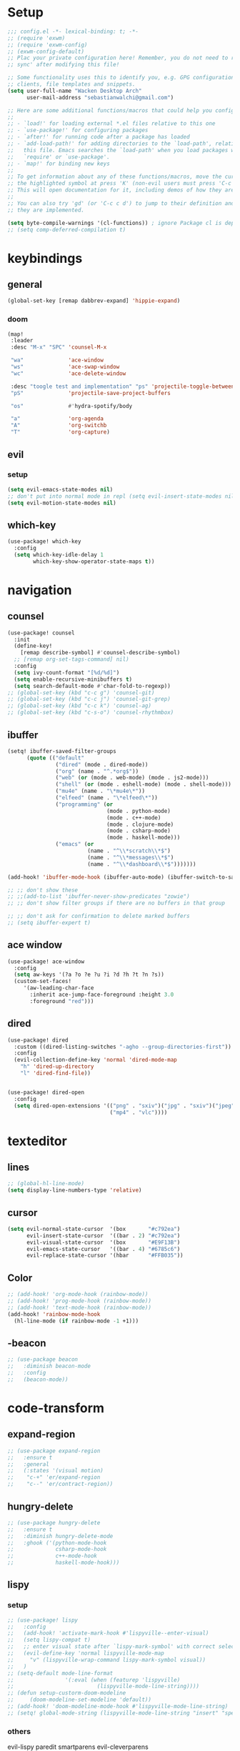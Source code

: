 * Setup
#+begin_src emacs-lisp
;;; config.el -*- lexical-binding: t; -*-
;; (require 'exwm)
;; (require 'exwm-config)
;; (exwm-config-default)
;; Plac your private configuration here! Remember, you do not need to run 'doom
;; sync' after modifying this file!

;; Some functionality uses this to identify you, e.g. GPG configuration, email
;; clients, file templates and snippets.
(setq user-full-name "Wacken Desktop Arch"
      user-mail-address "sebastianwalchi@gmail.com")

;; Here are some additional functions/macros that could help you configure Doom:
;;
;; - `load!' for loading external *.el files relative to this one
;; - `use-package!' for configuring packages
;; - `after!' for running code after a package has loaded
;; - `add-load-path!' for adding directories to the `load-path', relative to
;;   this file. Emacs searches the `load-path' when you load packages with
;;   `require' or `use-package'.
;; - `map!' for binding new keys
;;
;; To get information about any of these functions/macros, move the cursor over
;; the highlighted symbol at press 'K' (non-evil users must press 'C-c c k').
;; This will open documentation for it, including demos of how they are used.
;;
;; You can also try 'gd' (or 'C-c c d') to jump to their definition and see how
;; they are implemented.

(setq byte-compile-warnings '(cl-functions)) ; ignore Package cl is depcrecated warning
;; (setq comp-deferred-compilation t)
#+end_src

* keybindings
** general
#+begin_src  emacs-lisp
(global-set-key [remap dabbrev-expand] 'hippie-expand)
#+end_src
*** doom
#+begin_src emacs-lisp
(map!
 :leader
 :desc "M-x" "SPC" 'counsel-M-x

 "wa"              'ace-window
 "ws"              'ace-swap-window
 "wc"              'ace-delete-window

 :desc "toogle test and implementation" "ps" 'projectile-toggle-between-implementation-and-test
 "pS"              'projectile-save-project-buffers

 "os"              #'hydra-spotify/body

 "a"               'org-agenda
 "A"               'org-switchb
 "T"               'org-capture)
#+end_src

** evil
*** setup
 #+begin_src emacs-lisp
     (setq evil-emacs-state-modes nil)
     ;; don't put into normal mode in repl (setq evil-insert-state-modes nil)
     (setq evil-motion-state-modes nil)
 #+end_src

** which-key
 #+begin_src emacs-lisp
(use-package! which-key
  :config
  (setq which-key-idle-delay 1
        which-key-show-operator-state-maps t))
 #+end_src

* navigation
** counsel
 #+begin_src emacs-lisp
(use-package! counsel
  :init
  (define-key!
    [remap describe-symbol] #'counsel-describe-symbol)
  ;; [remap org-set-tags-command] nil)
  :config
  (setq ivy-count-format "[%d/%d]")
  (setq enable-recursive-minibuffers t)
  (setq search-default-mode #'char-fold-to-regexp))
;; (global-set-key (kbd "c-c g") 'counsel-git)
;; (global-set-key (kbd "c-c j") 'counsel-git-grep)
;; (global-set-key (kbd "c-c k") 'counsel-ag)
;; (global-set-key (kbd "c-s-o") 'counsel-rhythmbox)
 #+end_src

** ibuffer
#+begin_src emacs-lisp
(setq! ibuffer-saved-filter-groups
      (quote (("default"
               ("dired" (mode . dired-mode))
               ("org" (name . "^.*org$"))
               ("web" (or (mode . web-mode) (mode . js2-mode)))
               ("shell" (or (mode . eshell-mode) (mode . shell-mode)))
               ("mu4e" (name . "\*mu4e\*"))
               ("elfeed" (name . "\*elfeed\*"))
               ("programming" (or
                               (mode . python-mode)
                               (mode . c++-mode)
                               (mode . clojure-mode)
                               (mode . csharp-mode)
                               (mode . haskell-mode)))
               ("emacs" (or
                         (name . "^\\*scratch\\*$")
                         (name . "^\\*messages\\*$")
                         (name . "^\\*dashboard\\*$")))))))

(add-hook! 'ibuffer-mode-hook (ibuffer-auto-mode) (ibuffer-switch-to-saved-filter-groups "default"))

;; ;; don't show these
;; ;;(add-to-list 'ibuffer-never-show-predicates "zowie")
;; ;; don't show filter groups if there are no buffers in that group

;; ;; don't ask for confirmation to delete marked buffers
;; (setq ibuffer-expert t)
#+end_src

** ace window
#+begin_src emacs-lisp
(use-package! ace-window
  :config
  (setq aw-keys '(?a ?o ?e ?u ?i ?d ?h ?t ?n ?s))
  (custom-set-faces!
     '(aw-leading-char-face
       :inherit ace-jump-face-foreground :height 3.0
       :foreground "red")))
#+end_src
** dired
#+begin_src emacs-lisp
(use-package! dired
  :custom ((dired-listing-switches "-agho --group-directories-first"))
  :config
  (evil-collection-define-key 'normal 'dired-mode-map
    "h" 'dired-up-directory
    "l" 'dired-find-file))


(use-package! dired-open
  :config
  (setq dired-open-extensions '(("png" . "sxiv")("jpg" . "sxiv")("jpeg" . "sxiv")
                                ("mp4" . "vlc"))))
#+end_src

* texteditor
** lines
#+begin_src emacs-lisp
;; (global-hl-line-mode)
(setq display-line-numbers-type 'relative)
#+end_src

** cursor
#+begin_src emacs-lisp
(setq evil-normal-state-cursor  '(box       "#c792ea")
      evil-insert-state-cursor  '((bar . 2) "#c792ea")
      evil-visual-state-cursor  '(box       "#E9F13B")
      evil-emacs-state-cursor   '((bar . 4) "#6785c6")
      evil-replace-state-cursor '(hbar      "#FFB035"))
#+end_src

** Color
#+BEGIN_SRC emacs-lisp
;; (add-hook! 'org-mode-hook (rainbow-mode))
;; (add-hook! 'prog-mode-hook (rainbow-mode))
;; (add-hook! 'text-mode-hook (rainbow-mode))
(add-hook! 'rainbow-mode-hook
  (hl-line-mode (if rainbow-mode -1 +1)))
#+END_SRC

#+RESULTS:
| lambda | (&rest _) | (hl-line-mode (if rainbow-mode -1 1)) |

** -beacon
#+begin_src emacs-lisp
  ;; (use-package beacon
  ;;   :diminish beacon-mode
  ;;   :config
  ;;   (beacon-mode))
#+end_src

* code-transform
** expand-region
#+begin_src emacs-lisp
;; (use-package expand-region
;;   :ensure t
;;   :general
;;   (:states '(visual motion)
;;    "c-+" 'er/expand-region
;;    "c--" 'er/contract-region))
#+end_src

** hungry-delete
#+begin_src emacs-lisp
  ;; (use-package hungry-delete
  ;;   :ensure t
  ;;   :diminish hungry-delete-mode
  ;;   :ghook ('(python-mode-hook
  ;;             csharp-mode-hook
  ;;             c++-mode-hook
  ;;             haskell-mode-hook)))
#+end_src

** lispy
*** setup
#+begin_src emacs-lisp
;; (use-package! lispy
;;   :config
;;   (add-hook! 'activate-mark-hook #'lispyville--enter-visual)
;;   (setq lispy-compat t)
;;   ;; enter visual state after `lispy-mark-symbol' with correct selection
;;   (evil-define-key 'normal lispyville-mode-map
;;     "v" (lispyville-wrap-command lispy-mark-symbol visual))
;;   )
;; (setq-default mode-line-format
;;                '(:eval (when (featurep 'lispyville)
;;                          (lispyville-mode-line-string))))
;; (defun setup-custorm-doom-modeline
;;     (doom-modeline-set-modeline 'default))
;; (add-hook! 'doom-modeline-mode-hook #'lispyville-mode-line-string)
;; (setq! global-mode-string (lispyville-mode-line-string "insert" "special-lispy"))
#+end_src

*** others
evil-lispy
paredit
smartparens
evil-cleverparens
** agressive-indent
#+begin_src emacs-lisp
;; (use-package aggressive-indent
;;   :ensure t
;;   :ghook ('(;; python-mode-hook
;;             csharp-mode-hook
;;             c++-mode-hook
;;             haskell-mode-hook)))
;; ;; (add-to-list 'aggressive-indent-excluded-modes 'html-mode)
#+end_src
     
* languages
** tools
*** company
**** statistics
#+begin_src emacs-lisp
(use-package! company-statistics
  :ghook 'company-mode-hook)
#+end_src
*** lsp
#+begin_src emacs-lisp
(setq read-process-output-max (* 1024 1024)) ;; 1mb
#+end_src
** c#
*** repl
need to integrate in doom eval/REPL
#+begin_src emacs-lisp
(defun my-csharp-repl ()
  "switch to the csharprepl buffer, creating it if necessary."
  (interactive)
  (if-let ((buf (get-buffer "*csharprepl*")))
      (pop-to-buffer buf)
    (when-let ((b (make-comint "csharprepl" "csharp")))
      (switch-to-buffer-other-window b))))
(set-repl-handler! 'csharp-mode #'my-csharp-repl)
#+end_src
** COMMENT clojure
*** hydra
#+begin_src emacs-lisp
(use-package! cider-hydra
  :ghook 'clojure-mode-hook)
#+end_src

** COMMENT python
#+begin_src emacs-lisp
;; (use-package jedi
;;   :init
;;   (add-hook 'python-mode-hook 'jedi:setup)
;;   (add-hook 'python-mode-hook 'jedi:ac-setup))
#+end_src

** COMMENT c++
:PROPERTIES:
:ID:       a4f20c2f-d6a8-40ee-9e38-2e5ee05d0c93
:END:
#+begin_src emacs-lisp
;; (use-package ggtags
;;   :ensure t
;;   :config
;;   (add-hook 'c-mode-common-hook
;;             (lambda ()
;;               (when
;;                   (derived-mode-p 'c-mode 'c++-mode 'java-mode)
;;                 (ggtags-mode 1)))))

#+end_src

** bash
#+begin_src emacs-lisp
;; (add-to-list 'auto-mode-alist '("\\.bats\\'" . shell-script-mode))
#+end_src

*** bats mode
#+begin_src emacs-lisp

#+end_src
* org
** setup
#+begin_src emacs-lisp
(defconst org-dir "~/Files/Org/")
(defconst org-agenda-dir (concat org-dir "Agenda/"))
(setq org-directory org-dir)
(setq org-roam-directory org-directory)
(add-to-list 'auto-mode-alist '("\\.\\(org\\|org_archive\\|txt\\)$" . org-mode))
(after! org
  (setq org-startup-folded 'content
        org-startup-indented 'indent
        org-agenda-files (list(concat org-dir "Agenda"))
        org-log-done 'time
        org-log-into-drawer t
        org-ellipsis " ▾"
        org-agenda-start-with-log-mode t
        org-use-property-inheritance t
        org-deadline-warning-days 7
        org-hide-emphasis-markers t
        org-id-link-to-org-use-id t))
#+end_src
** org ids
#+begin_src emacs-lisp
(defun my/org-add-ids-to-headlines-in-file ()
  "Add ID properties to all headlines in the current file which
do not already have one."
  (interactive)
  (org-map-entries 'org-id-get-create))

;; (add-hook 'org-mode-hook
;;           (lambda ()
;;             (add-hook 'before-save-hook 'my/org-add-ids-to-headlines-in-file nil 'local)))
#+end_src
** bullets
#+begin_src emacs-lisp
(use-package! org-superstar
  :init
  (setq org-superstar-headline-bullets-list
        '("▶" "✚" "●" "◆" "◇")))
#+end_src

** todo-Settings
#+begin_src emacs-lisp
(setq org-todo-keywords
      (quote ((sequence "TODO(t)" "PROJECT(p)" "NEXT(n)" "CURRENT(c)" "WAITING(w@/!)" "|" "DONE(d)")
              (sequence "HOLD(h@/!)" "|" "DELEGATED(m@/!)" "CANCELLED(C@/!)" "PHONE" "MEETING"))))
(with-no-warnings
  (custom-declare-face '+org-todo-active  '((t (:inherit (bold font-lock-constant-face org-todo)))) "")
  (custom-declare-face '+org-todo-project '((t (:inherit (bold font-lock-doc-face org-todo)))) "")
  (custom-declare-face '+org-todo-onhold  '((t (:inherit (bold warning org-todo)))) ""))
(setq org-todo-keyword-faces
      (quote (("NEXT" . +org-todo-active)
              ("CURRENT" . +org-todo-active)
              ("PROJECT" . +org-todo-project)
              ("HOLD" . +org-todo-onhold)
              ("WAITING" . +org-todo-onhold))))
#+end_src

** super-agenda
#+begin_src emacs-lisp
(use-package! org-super-agenda
  :after org-agenda
  :init
  (setq org-agenda-custom-commands
        '(("z" "Super zaen view"
           ((agenda "" ((org-agenda-span 'day)
                        (org-agenda-start-day nil)
                        (org-super-agenda-groups
                         '((:name "Today"
                            :time-grid t
                            :date today
                            :scheduled today
                            :order 1)))))
            (alltodo "" ((org-agenda-overriding-header "")
                         (org-super-agenda-groups
                          '((:name "Next to do"
                             :todo "NEXT"
                             :order 1)
                            (:name "Important"
                             :priority "A"
                             :order 6)
                            (:name "Due Today"
                             :deadline today
                             :order 2)
                            (:name "Due Soon"
                             :deadline future
                             :order 8)
                            (:name "Overdue"
                             :deadline past
                             :order 7)
                            (:name "Waiting"
                             :todo "WAITING"
                             :order 20)
                            (:name "trivial"
                             :priority<= "C"
                             :tag ("Trivial" "Unimportant")
                             :todo ("SOMEDAY")
                             :order 90)
                            (:discard (:tag ("Chore" "Routine" "Daily")))))))))
          ("g" "Goals"
           ((alltodo "" ((org-agenda-overriding-header "")
                         (org-super-agenda-groups
                          '((:name "Future Goals"
                             :and (:todo "PROJECT" :tag "Goal" :tag "Future" :tag "Active")
                             :order 1
                             :transformer (--> it
                                            (first (split-string it ":"))
                                            (split-string it "-")
                                            (or (second it) (first it))
                                            (propertize it 'face '(:foreground "Cyan"))))
                            (:name "Long_term Goals"
                             :and (:todo "PROJECT" :tag "Goal" :tag "Long_term" :tag "Active")
                             :order 3
                             :transformer (--> it
                                            (first (split-string it ":"))
                                            (split-string it "-")
                                            (if (second it)
                                                (concat "  " (second it))
                                              (first it))
                                            (propertize it 'face '(:foreground "Green"))))
                            (:name "Short_term Goals"
                             :and (:todo "PROJECT" :tag "Goal" :tag "Short_term" :tag "Active")
                             :order 5
                             :transformer (--> it
                                            (first (split-string it ":"))
                                            (split-string it "-")
                                            (if (second it)
                                                (concat "  " (second it))
                                              (first it))
                                            (propertize it 'face '(:foreground "orange"))))

                            (:name "Archive Goals"
                             :and (:todo "PROJECT" :tag "Goal")
                             :order 9
                             :transformer (--> it
                                            (first (split-string it ":"))
                                            (split-string it "-")
                                            (if (second it)
                                                (concat "  " (second it))
                                              (first it))))
                            (:discard (:anything))))))))
          ("G" "GTD Block View"
           ((agenda "" ((org-agenda-span 2)
                        (org-agenda-start-day nil)
                        (org-super-agenda-groups
                         '((:name "This day"
                            :time-grid t
                            :date today
                            :scheduled today
                            :order 1)))))
            (alltodo "" ((org-agenda-overriding-header "")
                         (org-super-agenda-groups
                          '((:name "Future Goals"
                             :and (:todo "PROJECT" :tag "Goal" :tag "Future" :tag "Active")
                             :order 3
                             :transformer (--> it
                                            (first (split-string it ":"))
                                            (split-string it "-")
                                            (if (second it)
                                                (concat "  " (second it))
                                              (first it))
                                            (propertize it 'face '(:foreground "Cyan"))))
                            (:name "Long_term Goals"
                             :and (:todo "PROJECT" :tag "Goal" :tag "Long_term" :tag "Active")
                             :order 4
                             :transformer (--> it
                                            (first (split-string it ":"))
                                            (split-string it "-")
                                            (if (second it)
                                                (concat "  " (second it))
                                              (first it))
                                            (propertize it 'face '(:foreground "Green"))))
                            (:name "Short_term Goals"
                             :and (:todo "PROJECT" :tag "Goal" :tag "Short_term" :tag "Active")
                             :order 5
                             :transformer (--> it
                                            (first (split-string it ":"))
                                            (split-string it "-")
                                            (if (second it)
                                                (concat "  " (second it))
                                              (first it))
                                            (propertize it 'face '(:foreground "orange"))))
                            ;; (:name "Computer"
                            ;;  :and (:todo "NEXT" :tag "@computer")
                            ;;  :order 1)
                            ;; (:name "Home"
                            ;;  :and (:todo "NEXT" :tag "@home")
                            ;;  :order 2)
                            ;; (:name "Smartphone"
                            ;;  :and (:todo "NEXT" :tag "@smartphone")
                            ;;  :order 3)
                            ;; (:name "errand"
                            ;;  :and (:todo "NEXT" :tag "@errand")
                            ;;  :order 4)
                            (:name "Current"
                             :and (:todo "CURRENT" :tag "Active")
                             :order 20
                             :transformer (--> it
                                            (split-string it "-")
                                            (if (second it)
                                                (concat "  " (second it))
                                              (first it))))
                            (:name "Next"
                             :and (:todo "NEXT" :tag "Active")
                             :order 25
                             :transformer (--> it
                                            (split-string it "-")
                                            (if (second it)
                                                (concat "  " (second it))
                                              (first it))))
                            (:name "Work"
                             :and (:todo "NEXT" :tag "@work")
                             :order 30
                             :transformer (--> it
                                            (split-string it "-")
                                            (if (second it)
                                                (concat "  " (second it))
                                              (first it))))
                            (:name "Hold"
                             :and (:todo "HOLD" :tag "Project" :tag "Active" :not (:tag "@work"))
                             :order 45
                             :transformer (--> it
                                            (split-string it "-")
                                            (if (second it)
                                                (concat "  " (second it))
                                              (first it))))
                            (:name "Waiting"
                             :and (:todo "WAITING" :tag "Project" :tag "Active" :not (:tag "@work"))
                             :order 50
                             :transformer (--> it
                                            (split-string it "-")
                                            (if (second it)
                                                (concat "  " (second it))
                                              (first it))))
                            (:discard (:anything))))))))
          ("P" "Projects"
           ((alltodo "" ((org-super-agenda-groups
                          '((:name "Projects Current"
                             :and (:todo "CURRENT" :tag "Project" :tag "Active")
                             :order 0)
                            (:name "Projects Next"
                             :and (:todo "NEXT" :tag "Project" :tag "Active")
                             :order 1)
                            (:name "Projects Stuck"
                             :and (:todo "PROJECT" :not (:children ("NEXT" "CURRENT" "WAITING" "HOLD")) :tag "Project" :tag "Active")
                             :order 3)
                            (:name "Projects Waiting"
                             :and (:todo "PROJECT" :children ("WAITING" "HOLD") :not (:children ( "NEXT" "CURRENT" )) :tag "Project" :tag "Active")
                             :order 4)
                            (:discard (:anything))))))
            (alltodo "" ((org-super-agenda-groups
                          '((:name "Projects Active"
                             :and (:todo "PROJECT" :tag "Project" :tag "Active")
                             :order 5)
                            (:name "Projects Archived"
                             :and (:todo "PROJECT" :tag "Project" :tag "Archive" :not (:tag ("Completed" "Cancelled")))
                             :order 10)
                            (:name "Projects Completed"
                             :and (:todo "PROJECT" :tag "Project" :tag "Archive" :tag "Completed")
                             :order 15)
                            ;; (:name "Projects To Cleanup"
                            ;;  :todo "PROJECT"
                            ;;  :order 15)
                            ;; (:name "Rest To Cleanup"
                            ;;  :children t
                            ;;  :order 20)
                            (:discard (:anything))))))))
          ("L" "Last week"
           ((agenda "" ((org-agenda-span 7)
                        (org-agenda-start-day "-7d")
                        (org-super-agenda-groups
                         '((:time-grid t
                            :date today
                            :scheduled today
                            :order 1)))))))
          ("N" "Last week"
           ((agenda "" ((org-agenda-span 7)
                        (org-agenda-start-day nil)
                        (org-super-agenda-groups
                         '((:time-grid t
                            :date today
                            :scheduled today
                            :order 1)))))))))

  (setq org-agenda-todo-ignore-scheduled 'future
        org-agenda-tags-todo-honor-ignore-options t
        org-agenda-fontify-priorities t)
  (setq org-super-agenda-header-map (make-sparse-keymap))
  :config
  (org-super-agenda-mode))
#+end_src

*** COMMENT custom-agenda
#+begin_src emacs-lisp
(setq org-agenda-custom-commands
      (quote (("N" "Notes" tags "NOTE"
               ((org-agenda-overriding-header "Notes")
                (org-tags-match-list-sublevels t)))
              ("h" "Habits" tags-todo "STYLE=\"habit\""
               ((org-agenda-overriding-header "Habits")
                (org-agenda-sorting-strategy
                 '(todo-state-down effort-up category-keep))))
              ("n" "Next Actions"
               ((agenda ""
                        ((org-agenda-span '1)
                         (org-agenda-files (append (file-expand-wildcards "~/.org/gtd/*.org")))
                         (org-agenda-start-day (org-today))))
                (tags-todo "-@delegated/-PROJ-TODO-WAIT-WATCH"
                           ((org-agenda-overriding-header "Project Tasks")
                            (org-agenda-skip-function 'bh/skip-non-projects)
                            (org-agenda-sorting-strategy
                             '(category-up))))
                (tags-todo "-SOMEDAY-@delegated/-TODO-WAIT-PROJ-WATCH"
                           ((org-agenda-overriding-header (concat "Standalone Tasks"))
                            (org-agenda-skip-function 'nm/skip-project-tasks)
                            (org-agenda-todo-ignore-scheduled t)
                            (org-agenda-todo-ignore-deadlines t)
                            (org-agenda-todo-ignore-with-date t)
                            (org-agenda-sorting-strategy '(category-up))))
                (tags-todo "-SOMEDAY-@delegated/WATCH"
                           ((org-agenda-overriding-header "Keep eye on")
                            (org-agenda-sorting-strategy '(category-keep))))
                (tags-todo "@delegated/!"
                           ((org-agenda-overriding-header "Delegated")
                            (org-agenda-todo-ignore-scheduled t)
                            (org-agenda-todo-ignore-deadlines t)
                            (org-agenda-todo-ignore-with-date t)
                            (org-agenda-sorting-strategy '(category-keep))))
                (tags-todo "-@delegated/WAIT"
                           ((org-agenda-overriding-header "On Hold")
                            (org-agenda-sorting-strategy
                             '(category-keep))))
                (tags-todo "-SOMEDAY/TODO"
                           ((org-tags-match-list-sublevels nil)
                            (org-agenda-overriding-header "Inbox Bucket")))
                (tags-todo "-@delegated/PROJ"
                           ((org-agenda-overriding-header "Projects")
                            (org-agenda-skip-function 'bh/skip-non-projects)
                            (org-tags-match-list-sublevels 'indented)
                            (org-agenda-sorting-strategy
                             '(category-keep))))))
              ("r" "Review"
               ((tags-todo "-CANCELLED/!"
                           ((org-agenda-overriding-header "Stuck Projects")
                            (org-agenda-skip-function 'bh/skip-non-stuck-projects)
                            (org-agenda-sorting-strategy
                             '(category-keep))))
                (tags-todo "-SOMEDAY-REFILE-CANCELLED-WAITING-HOLD/!"
                           ((org-agenda-overriding-header (concat "Project Subtasks"
                                                                  (if bh/hide-scheduled-and-waiting-next-tasks
                                                                      ""
                                                                    " (including WAITING and SCHEDULED tasks)")))
                            (org-agenda-skip-function 'bh/skip-non-project-tasks)
                            (org-agenda-todo-ignore-scheduled bh/hide-scheduled-and-waiting-next-tasks)
                            (org-agenda-todo-ignore-deadlines bh/hide-scheduled-and-waiting-next-tasks)
                            (org-agenda-todo-ignore-with-date bh/hide-scheduled-and-waiting-next-tasks)
                            (org-agenda-sorting-strategy
                             '(category-keep))))
                (tags-todo "-SOMEDAY/TODO"
                           ((org-tags-match-list-sublevels nil)
                            (org-agenda-overriding-header "Inbox Bucket")))
                (tags-todo "SOMEDAY/"
                           ((org-agenda-overriding-header "Someday Tasks")
                            (org-agenda-skip-function 'nm/skip-scheduled)
                            (org-tags-match-list-sublevels nil)
                            (org-agenda-todo-ignore-scheduled bh/hide-scheduled-and-waiting-next-tasks)
                            (org-agenda-todo-ignore-deadlines bh/hide-scheduled-and-waiting-next-tasks))))))))
(setq org-agenda-custom-commands
      '(("d" "Dashboard"
         ((agenda "" ((org-deadline-warning-days 7)))
          (todo "NEXT"
                ((org-agenda-overriding-header "Next Tasks")))
          (tags-todo "agenda/ACTIVE" ((org-agenda-overriding-header "Active Projects")))))

        ("w" "At work" tags-todo "@work"
         ;; ((todo "NEXT"
         ((org-agenda-overriding-header "Work")))
        ("s" "On Smartphone" tags-todo "@smartphone"
         ;; ((todo "NEXT"
         ((org-agenda-overriding-header "Smartphone")))
        ("h" "At home" tags-todo "@home"
         ;; ((todo "NEXT"
         ((org-agenda-overriding-header "Home")))
        ("c" "At Computer" tags-todo "@computer"
         ;; ((todo "NEXT"
         ((org-agenda-overriding-header "Computer")))
        ("e" "At Errand" tags-todo "@errand"
         ;; ((todo "NEXT"
         ((org-agenda-overriding-header "Errand")))

        ("n" "Next Tasks"
         ((todo "NEXT"
                ((org-agenda-overriding-header "Next Tasks")))))

        ("T" "Work Tasks" tags-todo "+work-email")

        ;; Low-effort next actions
        ("E" tags-todo "+TODO=\"NEXT\"+Effort<15&+Effort>0"
         ((org-agenda-overriding-header "Low Effort Tasks")
          (org-agenda-max-todos 20)
          (org-agenda-files org-agenda-files)))

        ("W" "Workflow Status"
         ((todo "WAIT"
                ((org-agenda-overriding-header "Waiting on External")
                 (org-agenda-files org-agenda-files)))
          (todo "REVIEW"
                ((org-agenda-overriding-header "In Review")
                 (org-agenda-files org-agenda-files)))
          (todo "PLAN"
                ((org-agenda-overriding-header "In Planning")
                 (org-agenda-todo-list-sublevels nil)
                 (org-agenda-files org-agenda-files)))
          (todo "BACKLOG"
                ((org-agenda-overriding-header "Project Backlog")
                 (org-agenda-todo-list-sublevels nil)
                 (org-agenda-files org-agenda-files)))
          (todo "READY"
                ((org-agenda-overriding-header "Ready for Work")
                 (org-agenda-files org-agenda-files)))
          (todo "ACTIVE"
                ((org-agenda-overriding-header "Active Projects")
                 (org-agenda-files org-agenda-files)))
          (todo "COMPLETED"
                ((org-agenda-overriding-header "Completed Projects")
                 (org-agenda-files org-agenda-files)))
          (todo "CANC"
                ((org-agenda-overriding-header "Cancelled Projects")
                 (org-agenda-files org-agenda-files)))))))
#+end_src

** tags
#+begin_src emacs-lisp
(after! org
  (setq org-tags-column -80)
  (setq org-tag-alist
        '((:startgroup)
                                        ; Put mutually exclusive tags here
          (:endgroup)
          ("@errand" . ?e)
          ("@home" . ?h)
          ("@work" . ?w)
          ("@computer" . ?c)
          ("@smartphone" . ?s)
          ("game" . ?g)
          ("ignore" . ?i))))
#+end_src

** appt
#+begin_src emacs-lisp
(defun bh/org-agenda-to-appt () ; Erase all reminders and rebuilt reminders for today from the agenda
  (interactive)
  (setq appt-time-msg-list nil)
  (org-agenda-to-appt))
(add-hook 'org-agenda-finalize-hook 'bh/org-agenda-to-appt 'append) ; Rebuild the reminders everytime the agenda is displayed
(appt-activate t) ; Activate appointments so we get notifications
(run-at-time "24:01" nil 'bh/org-agenda-to-appt) ; If we leave Emacs running overnight - reset the appointments one minute after midnight
(setq appt-message-warning-time 15
      appt-display-interval 1
      ;; ring-bell-function (lambda () (play-sound-file "~/.config/doom/local-packages/364658__original-sound__notification.wav"))
      ;; visible-bell nil
      appt-audible (cons 3 .5))
#+end_src

** refiling
#+begin_src emacs-lisp
(after! org
  (setq org-refile-targets
        `((,(concat org-agenda-dir "todo.org") :maxlevel . 3)
          (,(concat org-agenda-dir "someday.org") :level . 1)
          (,(concat org-agenda-dir "gcal.org") :maxlevel . 2)))
  (setq org-archive-location (concat org-directory "archive.org_archive::* Archived Tasks"))
  (advice-add 'org-refile :after 'org-save-all-org-buffers))
#+end_src

** deft
#+begin_src emacs-lisp
(setq deft-directory org-dir
      deft-extensions '("org")
      deft-recursive t)
#+end_src

** COMMENT journal
#+begin_src emacs-lisp
(setq org-journal-date-prefix "#+TITLE: "
      org-journal-time-prefix "* "
      org-journal-date-format "%a, %d-%m-%Y"
      org-journal-file-format "%Y-%m-%d.org"
      org-journal-dir org-directory)
(defun org-journal-find-location ()
  ;; Open today's journal, but specify a non-nil prefix argument in order to
  ;; inhibit inserting the heading; org-capture will insert the heading.
  (org-journal-new-entry t)
  (unless (eq org-journal-file-type 'daily)
    (org-narrow-to-subtree))
  (goto-char (point-max)))
#+end_src

** capture
#+begin_src emacs-lisp
(setq org-capture-templates
      `(("t" "Todo [inbox]" entry
         (file ,(concat org-agenda-dir "inbox.org"))
         "* TODO %^{Title|ToOrder}\n:PROPERTIES:\n:CREATED: %U\n:END:\n\n%a\n%i\n%?" :empty-lines 1)
        ("T" "Todo No Reference [inbox]" entry
         (file ,(concat org-agenda-dir "inbox.org"))
         "* TODO %^{Title|ToOrder}\n:PROPERTIES:\n:CREATED: %U\n:END:\n\n%i\n%?" :empty-lines 1)
        ("a" "Appointment" entry
         (file+headline ,(concat org-agenda-dir "appointments.org") "Appointment")
         "* %?\n%^T\n:PROPERTIES:\n:CREATED: %U\n:END:\n" :empty-lines 1)
        ("d" "Deadline" entry
         (file ,(concat org-agenda-dir "inbox.org"))
         "* TODO %?\nDEADLINE: %^T\n:PROPERTIES:\n:CREATED: %U\n:END:\n" :empty-lines 1)
        ("L" "Link" entry
         (file ,(concat org-agenda-dir "inbox.org"))
         "* TODO %^{Title|ToOrder}\n:PROPERTIES:\n:CREATED: %U\n:END:\n\n%x\n%i\n%?")
        ("c" "org-protocol-capture" entry
         (file ,(concat org-agenda-dir "inbox.org"))
         "* TODO [[%:link][%:description]]\n:PROPERTIES:\n:CREATED: %U\n:END:\n\n%i" :immediate-finish t)
        ("J" "Journal entry" plain
         (function org-journal-find-location)
         "* %(format-time-string org-journal-time-format)\n%i\n%?")))
#+end_src

*** COMMENT old
#+begin_src emacs-lisp
 (("t" "Personal todo" entry
  (file+headline +org-capture-todo-file "Inbox")
  "* [ ] %?\n%i\n%a" :prepend t)
 ("n" "Personal notes" entry
  (file+headline +org-capture-notes-file "Inbox")
  "* %u %?\n%i\n%a" :prepend t)
 ("j" "Journal" entry
  (file+olp+datetree +org-capture-journal-file)
  "* %U %?\n%i\n%a" :prepend t)
 ("p" "Templates for projects")
 ("pt" "Project-local todo" entry
  (file+headline +org-capture-project-todo-file "Inbox")
  "* TODO %?\n%i\n%a" :prepend t)
 ("pn" "Project-local notes" entry
  (file+headline +org-capture-project-notes-file "Inbox")
  "* %U %?\n%i\n%a" :prepend t)
 ("pc" "Project-local changelog" entry
  (file+headline +org-capture-project-changelog-file "Unreleased")
  "* %U %?\n%i\n%a" :prepend t)
 ("o" "Centralized templates for projects")
 ("ot" "Project todo" entry #'+org-capture-central-project-todo-file "* TODO %?\n %i\n %a" :heading "Tasks" :prepend nil)
 ("on" "Project notes" entry #'+org-capture-central-project-notes-file "* %U %?\n %i\n %a" :heading "Notes" :prepend t)
 ("oc" "Project changelog" entry #'+org-capture-central-project-changelog-file "* %U %?\n %i\n %a" :heading "Changelog" :prepend t))
#+end_src
** noter
#+begin_src emacs-lisp
(setq org-noter-always-create-frame nil)
(setq org-noter-notes-search-path (list org-directory))
#+end_src

** org-habit
#+begin_src emacs-lisp
(use-package! org-agenda
  :config
  (setq org-habit-show-habits-only-for-today t))
(add-to-list 'org-modules 'org-habit)
(load! "local-packages/org-habit-plus")
(add-to-list 'org-modules 'org-habit-plus)
#+end_src
** org-protocol
#+begin_src emacs-lisp
;; (require 'org-protocol)
#+end_src
** org-roam
:PROPERTIES:
:ID:       a3610c87-3d74-4d54-9631-760748d3486e
:END:
#+begin_src emacs-lisp
(after! org
  (setq +org-roam-open-buffer-on-find-file nil
        org-roam-prefer-id-links t))
(setq org-roam-capture-templates
      '(("d" "default" plain
         "%i\n%?"
         :if-new (file+head "%<%Y%m%d%H%M%S>-${slug}.org" "#+TITLE: ${title}\n#+CREATED: %U\n")
         :unnarrowed t)
        ("r" "reference" plain
         "* Metadata\n- topic :: \n- source :: %x\n- author :: \n\n%?"
         :if-new (file+head "%<%Y%m%d%H%M%S>-${slug}.org" "#+TITLE: ${title}\n#+CREATED: %U\n#+FILETAGS: :Reference:%^{Type|Article|Lecture|Video|Book}:%^{Status|Read|Reading|WantToRead|Completed}:\n\n")
         :unnarrowed t)
        ("p" "project" plain
         "* Metadata\n- keys :: \n- goals :: \n\n* PROJECT Tasks\n** TODO %?"
         :if-new (file+head "%<%Y%m%d%H%M%S>-${slug}.org" "#+TITLE: ${title}\n#+CREATED: %U\n#+FILETAGS: :Project:%^{Status|Archive|Active}:\n\n")
         :unnarrowed t)
        ("g" "goal" plain
         "* Metadata\n- area :: [[id:f903c964-ffe7-4c56-bea8-0d886ec89c00][My Personal Goals]],\n- goals :: %?\n\n* PROJECT Sub-Goals\n- [ ] \n\n* TODO Next Assessment\nSCHEDULED: %^t\n\n* TODO Completion\nDEADLINE: %^t\n\n* Assessment Log\n[[id:9978d6be-9bb0-4cb1-8a6c-38833b1ead11][Templates for assessments]]\n"
         :if-new (file+head "%<%Y%m%d%H%M%S>-${slug}.org" "#+TITLE: ${title}\n#+CREATED: %U\n#+FILETAGS: :Goal:%^{Status|Short_Term|Long_Term|Future}:%^{Status|Archive|Active}:\n\n")
         :unnarrowed t)))
#+end_src

*** COMMENT org-roam server
#+begin_src emacs-lisp
(use-package! org-roam-server
  :config
  (setq org-roam-server-host "127.0.0.1"
        org-roam-server-port 8080
        org-roam-server-authenticate nil
        org-roam-server-export-inline-images t
        org-roam-server-serve-files nil
        org-roam-server-served-file-extensions '("pdf" "mp4" "ogv")
        org-roam-server-network-poll t
        org-roam-server-network-arrows nil
        org-roam-server-network-label-truncate t
        org-roam-server-network-label-truncate-length 60
        org-roam-server-network-label-wrap-length 20)
  (defun org-roam-server-open ()
    "Ensure the server is active, then open the roam graph."
    (interactive)
    (org-roam-server-mode)
    (browse-url-xdg-open (format "http://localhost:%d" org-roam-server-port))))
#+end_src
*** COMMENT org-roam-company
#+begin_src emacs-lisp
(use-package company-org-roam
  :config
  (push 'company-org-roam company-backends))
#+end_src
*** COMMENT nroam
#+begin_src emacs-lisp
;; (use-package nroam
;;   :after org-roam
;;   :config
;;   (add-hook 'org-mode-hook #'nroam-setup-maybe))
#+end_src
*** org-roam-ui
#+begin_src emacs-lisp
(use-package! websocket
    :after org-roam)

(use-package! org-roam-ui
    :after org-roam ;; or :after org
;;         normally we'd recommend hooking orui after org-roam, but since org-roam does not have
;;         a hookable mode anymore, you're advised to pick something yourself
;;         if you don't care about startup time, use
;;  :hook (after-init . org-roam-ui-mode)
    :config
    (setq org-roam-ui-sync-theme t
          org-roam-ui-follow t
          org-roam-ui-update-on-save t
          org-roam-ui-open-on-start t))
#+end_src
** pandoc-import
#+begin_src emacs-lisp
(use-package! org-pandoc-import :after org)
#+end_src
** block template
#+begin_src emacs-lisp
(require 'org-tempo)
(add-to-list 'org-structure-template-alist '("S" . "src emacs-lisp"))
#+end_src
** hide-property-drawers
#+begin_src  emacs-lisp
(require 'org)

(defun org-cycle-hide-drawers (state)
  "Re-hide all drawers after a visibility state change."
  (when (and (derived-mode-p 'org-mode)
             (not (memq state '(overview folded contents))))
    (save-excursion
      (let* ((globalp (memq state '(contents all)))
             (beg (if globalp
                    (point-min)
                    (point)))
             (end (if globalp
                    (point-max)
                    (if (eq state 'children)
                      (save-excursion
                        (outline-next-heading)
                        (point))
                      (org-end-of-subtree t)))))
        (goto-char beg)
        (while (re-search-forward org-drawer-regexp end t)
          (save-excursion
            (beginning-of-line 1)
            (when (looking-at org-drawer-regexp)
              (let* ((start (1- (match-beginning 0)))
                     (limit
                       (save-excursion
                         (outline-next-heading)
                           (point)))
                     (msg (format
                            (concat
                              "org-cycle-hide-drawers:  "
                              "`:END:`"
                              " line missing at position %s")
                            (1+ start))))
                (if (re-search-forward "^[ \t]*:END:" limit t)
                  (outline-flag-region start (point-at-eol) t)
                  (user-error msg))))))))))
#+end_src

* tools
** tramp
#+begin_src emacs-lisp
(use-package! tramp
  :config
  (add-to-list 'tramp-default-user-alist
               '("ssh" nil "root")))
#+end_src
** magit
#+begin_src emacs-lisp
(map! :map magit-mode-map
      :nv "g r" 'magit-refresh)
#+end_src

** COMMENT vterm
#+begin_src emacs-lisp
(use-package! vterm
  :config
  (add-hook 'vterm-mode-hook (lambda () (global-company-mode -1)))
  (add-hook 'vterm-mode-hook (lambda () (company-mode -1))))
#+end_src
* UI
** themes
#+begin_src emacs-lisp
(use-package! doom-themes
  :config
  ;; global settings (defaults)
  (setq doom-themes-enable-bold t    ; if nil, bold is universally disabled
        doom-themes-enable-italic t) ; if nil, italics is universally disabled

  ;; enable flashing mode-line on errors
  (doom-themes-visual-bell-config)

  ;; or for treemacs users
  (setq doom-themes-treemacs-theme "doom-colors") ; use the colorful treemacs theme
  (doom-themes-treemacs-config)

  ;; corrects (and improves) org-mode's native fontification.
  (doom-themes-org-config)
  (custom-theme-set-faces! 'doom-dracula
    `(markdown-code-face :background ,(doom-darken 'bg 0.075))
    `(font-lock-variable-name-face :foreground ,(doom-lighten 'magenta 0.6)))
  (setq doom-theme 'doom-dracula))
#+end_src

** modeline
#+begin_src emacs-lisp
;; (use-package! doom-modeline
;;   :config
;;   (setq doom-modeline-minor-modes t)
;;   (setq doom-modeline-buffer-encoding nil))
(after! doom-modeline
  (doom-modeline-def-modeline 'main
    '(bar matches buffer-info remote-host buffer-position parrot selection-info)
    '(misc-info minor-modes checker input-method buffer-encoding major-mode process vcs "  ")))
#+end_src

** font
#+begin_src emacs-lisp
(setq doom-font (font-spec :family "Fira Code" :size 16)
      doom-variable-pitch-font (font-spec :family "DejaVu Serif")
      doom-big-font (font-spec :family "Fira Code" :size 25))
(setq +ligatures-in-modes '(not special-mode comint-mode eshell-mode term-mode vterm-mode org-agenda-mode))
#+end_src

** minibuffer
#+BEGIN_SRC emacs-lisp
(defun suppress-messages (old-fun &rest args)
  (cl-flet ((silence (&rest args1) (ignore)))
    (advice-add 'message :around #'silence)
    (unwind-protect
         (apply old-fun args)
      (advice-remove 'message #'silence))))
(advice-add 'url-lazy-message :around #'suppress-messages)
#+END_SRC
** COMMENT eaf
#+begin_src emacs-lisp
(use-package eaf
  :load-path "/usr/share/emacs/site-lisp/eaf" ; Set to "" if installed from AUR
  :custom
  (eaf-find-alternate-file-in-dired t)
  :config
  (eaf-bind-key scroll_up "C-n" eaf-pdf-viewer-keybinding)
  (eaf-bind-key scroll_down "C-p" eaf-pdf-viewer-keybinding)
  (eaf-bind-key take_photo "p" eaf-camera-keybinding))
#+end_src
* other
** elfeed
*** setup
#+begin_src emacs-lisp
(after! elfeed
  (setq elfeed-search-filter "@1-month-ago +unread"))
(add-hook! 'elfeed-search-mode-hook 'elfeed-update)
#+end_src

*** goodies
#+begin_src emacs-lisp
(use-package! elfeed-goodies
  :config
  (elfeed-goodies/setup)
  (setq elfeed-goodies/entry-pane-size 0.5))

#+end_src

** COMMENT spotify
*** setup
#+BEGIN_SRC emacs-lisp
(add-to-list 'load-path "~/.config/doom/local-packages/spotify.el/")
(require 'spotify)
(setq spotify-oauth2-client-id "6a89d313c4604bc094e51866ed7faca9")
(setq spotify-oauth2-client-secret "f2b2729fe3124736a29cb44f28d5a935")
#+END_SRC

*** hydra
#+BEGIN_SRC emacs-lisp
;; A hydra for controlling spotify.
(defhydra hydra-spotify (:hint nil)
    "
^Search^                  ^Control^               ^Manage^
^^^^^^^^-----------------------------------------------------------------
_t_: Track               _SPC_: Play/Pause        _+_: Volume up
_m_: My Playlists        _n_  : Next Track        _-_: Volume down
_f_: Featured Playlists  _p_  : Previous Track    _x_: Mute
_u_: User Playlists      _r_  : Repeat            _d_: Device
^^                       _s_  : Shuffle           _q_: Quit
"
    ("t" spotify-track-search :exit t)
    ("m" spotify-my-playlists :exit t)
    ("f" spotify-featured-playlists :exit t)
    ("u" spotify-user-playlists :exit t)
    ("SPC" spotify-toggle-play :exit nil)
    ("n" spotify-next-track :exit nil)
    ("p" spotify-previous-track :exit nil)
    ("r" spotify-toggle-repeat :exit nil)
    ("s" spotify-toggle-shuffle :exit nil)
    ("+" spotify-volume-up :exit nil)
    ("-" spotify-volume-down :exit nil)
    ("x" spotify-volume-mute-unmute :exit nil)
    ("d" spotify-select-device :exit nil)
    ("q" quit-window "quit" :color blue))
#+END_SRC
    
** COMMENT elcord
#+begin_src emacs-lisp
(use-package! elcord
  :config
  (elcord-mode)
  (setq elcord-use-major-mode-as-main-icon t))
#+end_src
** yadm
#+begin_src emacs-lisp
 (add-to-list 'tramp-methods
                   '("yadm"
                     (tramp-login-program "yadm")
                     (tramp-login-args (("enter")))
                     (tramp-login-env (("SHELL") ("/bin/sh")))
                     (tramp-remote-shell "/bin/sh")
                     (tramp-remote-shell-args ("-c"))))
#+end_src

